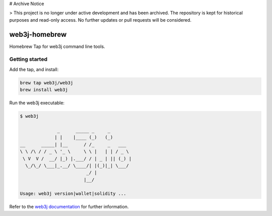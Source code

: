 # Archive Notice

> This project is no longer under active development and has been archived. The repository is kept for historical purposes and read-only access. No further updates or pull requests will be considered.

.. To build this file locally ensure docutils Python package is installed and run:
   $ rst2html.py README.rst README.html

web3j-homebrew
==============

Homebrew Tap for web3j command line tools.

Getting started
---------------

Add the tap, and install:

.. code-block:: bash

   brew tap web3j/web3j
   brew install web3j

   
Run the web3j executable:

.. code-block:: bash

   $ web3j
   
                 _      _____ _     _
                | |    |____ (_)   (_)
   __      _____| |__      / /_     _   ___
   \ \ /\ / / _ \ '_ \     \ \ |   | | / _ \
    \ V  V /  __/ |_) |.___/ / | _ | || (_) |
     \_/\_/ \___|_.__/ \____/| |(_)|_| \___/
                            _/ |
                           |__/
   
   Usage: web3j version|wallet|solidity ...


Refer to the `web3j documentation <http://docs.web3j.io/command_line.html>`_ for further information.
